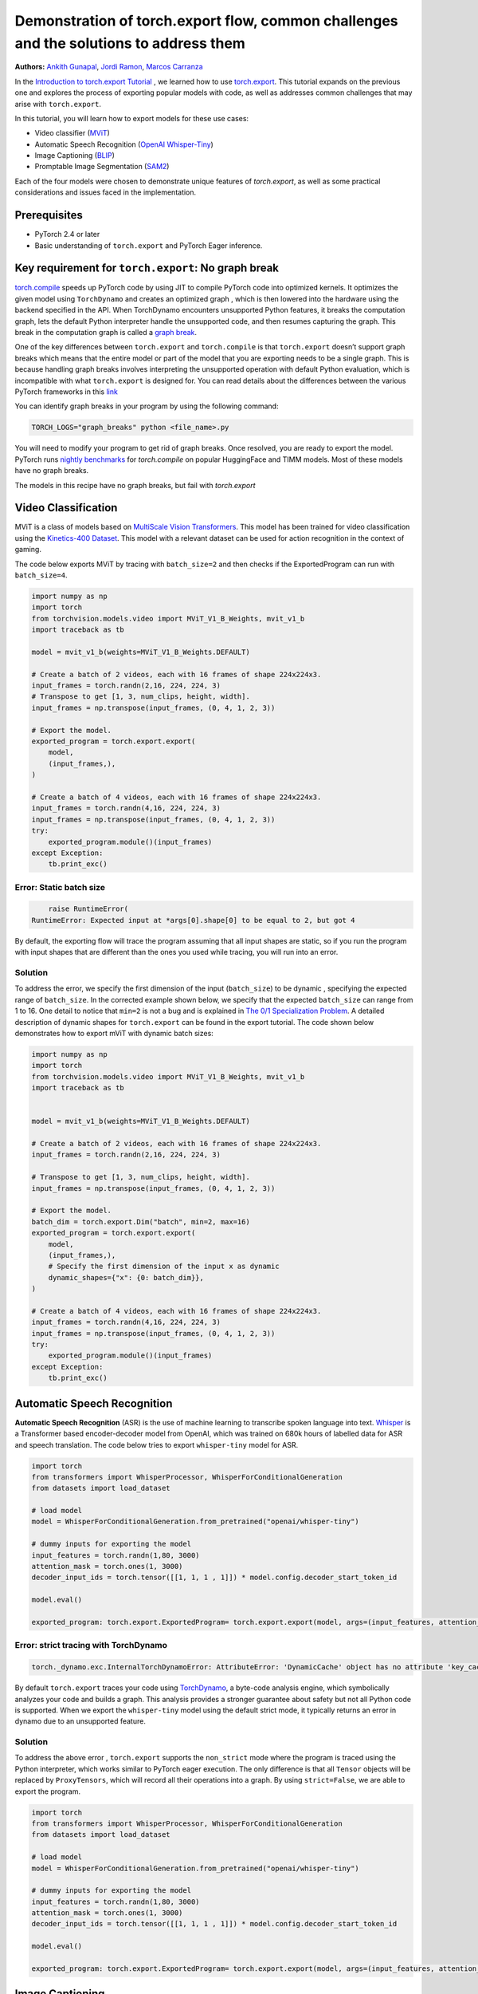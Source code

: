 Demonstration of torch.export flow, common challenges and the solutions to address them
=======================================================================================
**Authors:** `Ankith Gunapal <https://github.com/agunapal>`__, `Jordi Ramon <https://github.com/JordiFB>`__, `Marcos Carranza <https://github.com/macarran>`__

In the `Introduction to torch.export Tutorial <https://pytorch.org/tutorials/intermediate/torch_export_tutorial.html>`__ , we learned how to use `torch.export <https://pytorch.org/docs/stable/export.html>`__.
This tutorial expands on the previous one and explores the process of exporting popular models with code, as well as addresses common challenges that may arise with ``torch.export``.

In this tutorial, you will learn how to export models for these use cases:

* Video classifier (`MViT <https://pytorch.org/vision/main/models/video_mvit.html>`__)
* Automatic Speech Recognition (`OpenAI Whisper-Tiny <https://huggingface.co/openai/whisper-tiny>`__)
* Image Captioning (`BLIP <https://github.com/salesforce/BLIP>`__)
* Promptable Image Segmentation (`SAM2 <https://ai.meta.com/sam2/>`__)

Each of the four models were chosen to demonstrate unique features of `torch.export`, as well as some practical considerations
and issues faced in the implementation.

Prerequisites
-------------

* PyTorch 2.4 or later
* Basic understanding of ``torch.export`` and PyTorch Eager inference.


Key requirement for ``torch.export``: No graph break
----------------------------------------------------

`torch.compile <https://pytorch.org/tutorials/intermediate/torch_compile_tutorial.html>`__ speeds up PyTorch code by using JIT to compile PyTorch code into optimized kernels. It optimizes the given model
using ``TorchDynamo`` and creates an optimized graph , which is then lowered into the hardware using the backend specified in the API.
When TorchDynamo encounters unsupported Python features, it breaks the computation graph, lets the default Python interpreter
handle the unsupported code, and then resumes capturing the graph. This break in the computation graph is called a `graph break <https://pytorch.org/tutorials/intermediate/torch_compile_tutorial.html#torchdynamo-and-fx-graphs>`__.

One of the key differences between ``torch.export`` and ``torch.compile`` is that ``torch.export`` doesn’t support graph breaks
which means that the entire model or part of the model that you are exporting needs to be a single graph. This is because handling graph breaks
involves interpreting the unsupported operation with default Python evaluation, which is incompatible with what ``torch.export`` is
designed for. You can read details about the differences between the various PyTorch frameworks in this `link <https://pytorch.org/docs/main/export.html#existing-frameworks>`__

You can identify graph breaks in your program by using the following command:

.. code:: console

   TORCH_LOGS="graph_breaks" python <file_name>.py

You will need to modify your program to get rid of graph breaks. Once resolved, you are ready to export the model.
PyTorch runs `nightly benchmarks <https://hud.pytorch.org/benchmark/compilers>`__ for `torch.compile` on popular HuggingFace and TIMM models.
Most of these models have no graph breaks.

The models in this recipe have no graph breaks, but fail with `torch.export`

Video Classification
--------------------

MViT is a class of models based on `MultiScale Vision Transformers <https://arxiv.org/abs/2104.11227>`__. This model has been trained for video classification using the `Kinetics-400 Dataset <https://arxiv.org/abs/1705.06950>`__.
This model with a relevant dataset can be used for action recognition in the context of gaming.


The code below exports MViT by tracing with ``batch_size=2`` and then checks if the ExportedProgram can run with ``batch_size=4``.

.. code:: python

   import numpy as np
   import torch
   from torchvision.models.video import MViT_V1_B_Weights, mvit_v1_b
   import traceback as tb

   model = mvit_v1_b(weights=MViT_V1_B_Weights.DEFAULT)

   # Create a batch of 2 videos, each with 16 frames of shape 224x224x3.
   input_frames = torch.randn(2,16, 224, 224, 3)
   # Transpose to get [1, 3, num_clips, height, width].
   input_frames = np.transpose(input_frames, (0, 4, 1, 2, 3))

   # Export the model.
   exported_program = torch.export.export(
       model,
       (input_frames,),
   )

   # Create a batch of 4 videos, each with 16 frames of shape 224x224x3.
   input_frames = torch.randn(4,16, 224, 224, 3)
   input_frames = np.transpose(input_frames, (0, 4, 1, 2, 3))
   try:
       exported_program.module()(input_frames)
   except Exception:
       tb.print_exc()


Error: Static batch size
~~~~~~~~~~~~~~~~~~~~~~~~

.. code:: console

       raise RuntimeError(
   RuntimeError: Expected input at *args[0].shape[0] to be equal to 2, but got 4


By default, the exporting flow will trace the program assuming that all input shapes are static, so if you run the program with
input shapes that are different than the ones you used while tracing, you will run into an error.

Solution
~~~~~~~~

To address the error, we specify the first dimension of the input (``batch_size``) to be dynamic , specifying the expected range of ``batch_size``.
In the corrected example shown below, we specify that the expected ``batch_size`` can range from 1 to 16.
One detail to notice that ``min=2``  is not a bug and is explained in `The 0/1 Specialization Problem <https://docs.google.com/document/d/16VPOa3d-Liikf48teAOmxLc92rgvJdfosIy-yoT38Io/edit?fbclid=IwAR3HNwmmexcitV0pbZm_x1a4ykdXZ9th_eJWK-3hBtVgKnrkmemz6Pm5jRQ#heading=h.ez923tomjvyk>`__. A detailed description of dynamic shapes
for ``torch.export`` can be found in the export tutorial. The code shown below demonstrates how to export mViT with dynamic batch sizes:

.. code:: python

   import numpy as np
   import torch
   from torchvision.models.video import MViT_V1_B_Weights, mvit_v1_b
   import traceback as tb


   model = mvit_v1_b(weights=MViT_V1_B_Weights.DEFAULT)

   # Create a batch of 2 videos, each with 16 frames of shape 224x224x3.
   input_frames = torch.randn(2,16, 224, 224, 3)

   # Transpose to get [1, 3, num_clips, height, width].
   input_frames = np.transpose(input_frames, (0, 4, 1, 2, 3))

   # Export the model.
   batch_dim = torch.export.Dim("batch", min=2, max=16)
   exported_program = torch.export.export(
       model,
       (input_frames,),
       # Specify the first dimension of the input x as dynamic
       dynamic_shapes={"x": {0: batch_dim}},
   )

   # Create a batch of 4 videos, each with 16 frames of shape 224x224x3.
   input_frames = torch.randn(4,16, 224, 224, 3)
   input_frames = np.transpose(input_frames, (0, 4, 1, 2, 3))
   try:
       exported_program.module()(input_frames)
   except Exception:
       tb.print_exc()





Automatic Speech Recognition
---------------

**Automatic Speech Recognition** (ASR) is the use of machine learning to transcribe spoken language into text.
`Whisper <https://arxiv.org/abs/2212.04356>`__ is a Transformer based encoder-decoder model from OpenAI, which was trained on 680k hours of labelled data for ASR and speech translation.
The code below tries to export ``whisper-tiny`` model for ASR.


.. code:: python

   import torch
   from transformers import WhisperProcessor, WhisperForConditionalGeneration
   from datasets import load_dataset

   # load model
   model = WhisperForConditionalGeneration.from_pretrained("openai/whisper-tiny")

   # dummy inputs for exporting the model
   input_features = torch.randn(1,80, 3000)
   attention_mask = torch.ones(1, 3000)
   decoder_input_ids = torch.tensor([[1, 1, 1 , 1]]) * model.config.decoder_start_token_id

   model.eval()

   exported_program: torch.export.ExportedProgram= torch.export.export(model, args=(input_features, attention_mask, decoder_input_ids,))



Error: strict tracing with TorchDynamo
~~~~~~~~~~~~~~~~~~~~~~~~~~~~~~~~~~~~~~

.. code:: console

   torch._dynamo.exc.InternalTorchDynamoError: AttributeError: 'DynamicCache' object has no attribute 'key_cache'


By default ``torch.export`` traces your code using `TorchDynamo <https://pytorch.org/docs/stable/torch.compiler_dynamo_overview.html>`__, a byte-code analysis engine,  which symbolically analyzes your code and builds a graph.
This analysis provides a stronger guarantee about safety but not all Python code is supported. When we export the ``whisper-tiny`` model  using the
default strict mode, it typically returns an error in dynamo due to an unsupported feature.

Solution
~~~~~~~~

To address the above error , ``torch.export`` supports  the ``non_strict`` mode where the program is traced using the Python interpreter, which works similar to
PyTorch eager execution. The only difference is that all ``Tensor`` objects will be replaced by ``ProxyTensors``, which will record all their operations into
a graph. By using ``strict=False``, we are able to export the program.

.. code:: python

   import torch
   from transformers import WhisperProcessor, WhisperForConditionalGeneration
   from datasets import load_dataset

   # load model
   model = WhisperForConditionalGeneration.from_pretrained("openai/whisper-tiny")

   # dummy inputs for exporting the model
   input_features = torch.randn(1,80, 3000)
   attention_mask = torch.ones(1, 3000)
   decoder_input_ids = torch.tensor([[1, 1, 1 , 1]]) * model.config.decoder_start_token_id

   model.eval()

   exported_program: torch.export.ExportedProgram= torch.export.export(model, args=(input_features, attention_mask, decoder_input_ids,), strict=False)



Image Captioning
----------------

**Image Captioning** is the task of defining the contents of an image in words. In the context of gaming, Image Captioning can be used to enhance the
gameplay experience by dynamically generating text description of the various game objects in the scene, thereby providing the gamer with additional
details. `BLIP <https://arxiv.org/pdf/2201.12086>`__ is a popular model for Image Captioning `released by SalesForce Research <https://github.com/salesforce/BLIP>`__. The code below tries to export BLIP with ``batch_size=1``


.. code:: python

   import torch
   from models.blip import blip_decoder

   device = torch.device('cuda' if torch.cuda.is_available() else 'cpu')
   image_size = 384
   image = torch.randn(1, 3,384,384).to(device)
   caption_input = ""

   model_url = 'https://storage.googleapis.com/sfr-vision-language-research/BLIP/models/model_base_capfilt_large.pth'
   model = blip_decoder(pretrained=model_url, image_size=image_size, vit='base')
   model.eval()
   model = model.to(device)

   exported_program: torch.export.ExportedProgram= torch.export.export(model, args=(image,caption_input,), strict=False)



Error: Cannot mutate tensors with frozen storage
~~~~~~~~~~~~~~~~~~~~~~~~~~~~~~~~~~~~

While exporting a model, it might fail because the model implementation might contain certain Python operations which are not yet supported by ``torch.export``.
Some of these failures may have a workaround. BLIP is an example where the original model errors, which can be resolved by making a small change in the code.
``torch.export`` lists the common cases of supported and unsupported operations in `ExportDB <https://pytorch.org/docs/main/generated/exportdb/index.html>`__ and shows how you can modify your code to make it export compatible.

.. code:: console

   File "/BLIP/models/blip.py", line 112, in forward
       text.input_ids[:,0] = self.tokenizer.bos_token_id
     File "/anaconda3/envs/export/lib/python3.10/site-packages/torch/_subclasses/functional_tensor.py", line 545, in __torch_dispatch__
       outs_unwrapped = func._op_dk(
   RuntimeError: cannot mutate tensors with frozen storage



Solution
~~~~~~~~

Clone the `tensor <https://github.com/salesforce/BLIP/blob/main/models/blip.py#L112>`__ where export fails.

.. code:: python

   text.input_ids = text.input_ids.clone() # clone the tensor
   text.input_ids[:,0] = self.tokenizer.bos_token_id

Note: This constraint has been relaxed in PyTorch 2.7 nightlies. This should work out-of-the-box in PyTorch 2.7



Promptable Image Segmentation
-----------------------------

**Image segmentation** is a computer vision technique that divides a digital image into distinct groups of pixels, or segments, based on their characteristics.
`Segment Anything Model (SAM) <https://ai.meta.com/blog/segment-anything-foundation-model-image-segmentation/>`__) introduced promptable image segmentation, which predicts object masks given prompts that indicate the desired object. `SAM 2 <https://ai.meta.com/sam2/>`__ is
the first unified model for segmenting objects across images and videos. The `SAM2ImagePredictor <https://github.com/facebookresearch/sam2/blob/main/sam2/sam2_image_predictor.py#L20>`__ class provides an easy interface to the model for prompting
the model. The model can take as input both point and box prompts, as well as masks from the previous iteration of prediction. Since SAM2 provides strong
zero-shot performance for object tracking, it can be used for tracking game objects in a scene.


The tensor operations in the predict method of `SAM2ImagePredictor <https://github.com/facebookresearch/sam2/blob/main/sam2/sam2_image_predictor.py#L20>`__  are happening in the `_predict <https://github.com/facebookresearch/sam2/blob/main/sam2/sam2_image_predictor.py#L291>`__ method. So, we try to export like this.

.. code:: python

   ep = torch.export.export(
       self._predict,
       args=(unnorm_coords, labels, unnorm_box, mask_input, multimask_output),
       kwargs={"return_logits": return_logits},
       strict=False,
   )


Error: Model is not of type ``torch.nn.Module``
~~~~~~~~~~~~~~~~~~~~~~~~~~~~~~~~~~~~~~~~~~~~~~~~~~~~~

``torch.export`` expects the module to be of type ``torch.nn.Module``. However, the module we are trying to export is a class method. Hence it errors.

.. code:: console

   Traceback (most recent call last):
     File "/sam2/image_predict.py", line 20, in <module>
       masks, scores, _ = predictor.predict(
     File "/sam2/sam2/sam2_image_predictor.py", line 312, in predict
       ep = torch.export.export(
     File "python3.10/site-packages/torch/export/__init__.py", line 359, in export
       raise ValueError(
   ValueError: Expected `mod` to be an instance of `torch.nn.Module`, got <class 'method'>.


Solution
~~~~~~~~

We write a helper class, which inherits from ``torch.nn.Module`` and call the ``_predict method`` in the ``forward`` method of the class. The complete code can be found `here <https://github.com/anijain2305/sam2/blob/ued/sam2/sam2_image_predictor.py#L293-L311>`__.

.. code:: python

   class ExportHelper(torch.nn.Module):
       def __init__(self):
           super().__init__()

       def forward(_, *args, **kwargs):
           return self._predict(*args, **kwargs)

    model_to_export = ExportHelper()
    ep = torch.export.export(
         model_to_export,
         args=(unnorm_coords, labels, unnorm_box, mask_input,  multimask_output),
         kwargs={"return_logits": return_logits},
         strict=False,
         )

Conclusion
----------

In this tutorial, we have learned how to use ``torch.export`` to export models for popular use cases by addressing challenges through correct configuration and simple code modifications.
Once you are able to export a model, you can lower the ``ExportedProgram`` into your hardware using `AOTInductor <https://pytorch.org/docs/stable/torch.compiler_aot_inductor.html>`__ in case of servers and `ExecuTorch <https://pytorch.org/executorch/stable/index.html>`__ in case of edge device.
To learn more about ``AOTInductor`` (AOTI), please refer to the `AOTI tutorial <https://pytorch.org/tutorials/recipes/torch_export_aoti_python.html>`__
To learn more about ``ExecuTorch`` , please refer to the `ExecuTorch tutorial <https://pytorch.org/executorch/stable/tutorials/export-to-executorch-tutorial.html>`__
